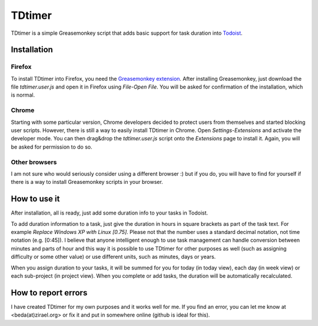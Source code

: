 ===============
TDtimer
===============

TDtimer is a simple Greasemonkey script that adds basic support for task
duration into `Todoist <http://todoist.com>`_.

.. image:: screenshot1.png

---------------
Installation
---------------

Firefox
=========

To install TDtimer into Firefox, you need the `Greasemonkey extension 
<https://addons.mozilla.org/en-US/firefox/addon/greasemonkey/>`_. After
installing Greasemonkey, just download the file `tdtimer.user.js` and open
it in Firefox using `File`-`Open File`. You will be asked for confirmation
of the installation, which is normal.

Chrome
========

Starting with some particular version, Chrome developers decided to protect
users from themselves and started blocking user scripts. However, there is still
a way to easily install TDtimer in Chrome. Open `Settings`-`Extensions` and
activate the developer mode. You can then drag&drop the `tdtimer.user.js` script
onto the `Extensions` page to install it. Again, you will be asked for
permission to do so.

Other browsers
================

I am not sure who would seriously consider using a different browser :) but if
you do, you will have to find for yourself if there is a way to install
Greasemonkey scripts in your browser.


---------------
How to use it
---------------

After installation, all is ready, just add some duration info to your tasks
in Todoist.

To add duration information to a task, just give the duration in hours in
square brackets as part of the task text. For example `Replace Windows XP with
Linux [0.75]`. Please not that the number uses a standard decimal notation, not
time notation (e.g. [0:45]). I believe that anyone intelligent enough to use
task management can handle conversion between minutes and parts of hour and this
way it is possible to use TDtimer for other purposes as well (such as assigning
difficulty or some other value) or use different units, such as minutes, days or
years.

When you assign duration to your tasks, it will be summed for you for today
(in today view), each day (in week view) or each sub-project (in project view).
When you complete or add tasks, the duration will be automatically recalculated.

-----------------------
How to report errors
-----------------------

I have created TDtimer for my own purposes and it works well for me. If you find
an error, you can let me know at <beda(at)zirael.org> or fix it and put in 
somewhere online (github is ideal for this).


